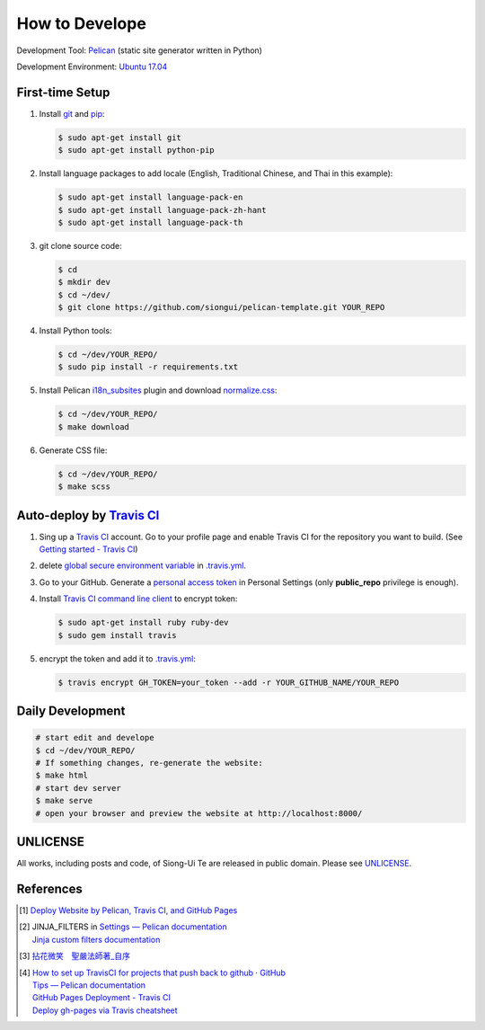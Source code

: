 ===============
How to Develope
===============

.. image:: https://travis-ci.org/siongui/master-sheng-yen-collection.png?branch=master
    :target: https://travis-ci.org/siongui/master-sheng-yen-collection


Development Tool: Pelican_ (static site generator written in Python)

Development Environment: `Ubuntu 17.04`_


First-time Setup
----------------

1. Install git_ and pip_:

   .. code-block:: bash

     $ sudo apt-get install git
     $ sudo apt-get install python-pip

2. Install language packages to add locale (English, Traditional Chinese, and
   Thai in this example):

   .. code-block:: bash

     $ sudo apt-get install language-pack-en
     $ sudo apt-get install language-pack-zh-hant
     $ sudo apt-get install language-pack-th

3. git clone source code:

   .. code-block:: bash

     $ cd
     $ mkdir dev
     $ cd ~/dev/
     $ git clone https://github.com/siongui/pelican-template.git YOUR_REPO

4. Install Python tools:

   .. code-block:: bash

     $ cd ~/dev/YOUR_REPO/
     $ sudo pip install -r requirements.txt

5. Install Pelican `i18n_subsites`_ plugin and download `normalize.css`_:

   .. code-block:: bash

     $ cd ~/dev/YOUR_REPO/
     $ make download

6. Generate CSS file:

   .. code-block:: bash

     $ cd ~/dev/YOUR_REPO/
     $ make scss


Auto-deploy by `Travis CI`_
---------------------------

1. Sing up a `Travis CI`_ account. Go to your profile page and enable Travis CI
   for the repository you want to build. (See `Getting started - Travis CI`_)

2. delete global_ secure_ `environment variable`_ in
   `.travis.yml <.travis.yml>`_.

3. Go to your GitHub. Generate a `personal access token`_ in Personal Settings
   (only **public_repo** privilege is enough).

4. Install `Travis CI command line client`_ to encrypt token:

   .. code-block:: bash

     $ sudo apt-get install ruby ruby-dev
     $ sudo gem install travis

5. encrypt the token and add it to `.travis.yml <.travis.yml>`_:

   .. code-block:: bash

     $ travis encrypt GH_TOKEN=your_token --add -r YOUR_GITHUB_NAME/YOUR_REPO


Daily Development
-----------------

.. code-block:: bash

    # start edit and develope
    $ cd ~/dev/YOUR_REPO/
    # If something changes, re-generate the website:
    $ make html
    # start dev server
    $ make serve
    # open your browser and preview the website at http://localhost:8000/


UNLICENSE
---------

All works, including posts and code, of Siong-Ui Te are released in public domain.
Please see UNLICENSE_.


References
----------

.. [1] `Deploy Website by Pelican, Travis CI, and GitHub Pages <https://siongui.github.io/2016/01/05/deploy-website-by-pelican-travis-ci-github-pages/>`_

.. [2] | JINJA_FILTERS in `Settings — Pelican documentation <http://docs.getpelican.com/en/latest/settings.html>`_
       | `Jinja custom filters documentation <http://jinja.pocoo.org/docs/dev/api/#custom-filters>`_

.. [3] `拈花微笑　聖嚴法師著_自序 <http://www.book853.com/show.aspx?id=73&cid=170>`_

.. [4] | `How to set up TravisCI for projects that push back to github · GitHub <https://gist.github.com/willprice/e07efd73fb7f13f917ea>`_
       | `Tips — Pelican documentation <http://docs.getpelican.com/en/latest/tips.html#publishing-to-github>`_
       | `GitHub Pages Deployment - Travis CI <https://docs.travis-ci.com/user/deployment/pages/>`_
       | `Deploy gh-pages via Travis cheatsheet <http://ricostacruz.com/cheatsheets/travis-gh-pages.html>`_

.. _Pelican: http://blog.getpelican.com/
.. _Ubuntu 17.04: http://releases.ubuntu.com/17.04/
.. _UNLICENSE: http://unlicense.org/
.. _git: https://git-scm.com/
.. _pip: https://pypi.python.org/pypi/pip
.. _i18n_subsites: https://github.com/getpelican/pelican-plugins/tree/master/i18n_subsites
.. _normalize.css: https://necolas.github.io/normalize.css/
.. _Travis CI: https://travis-ci.org/
.. _Getting started - Travis CI: https://docs.travis-ci.com/user/getting-started/
.. _global: https://docs.travis-ci.com/user/environment-variables/#Global-Variables
.. _secure: https://docs.travis-ci.com/user/environment-variables/#Encrypted-Variables
.. _environment variable: https://docs.travis-ci.com/user/environment-variables/
.. _personal access token: https://help.github.com/articles/creating-an-access-token-for-command-line-use/
.. _Travis CI command line client: https://github.com/travis-ci/travis.rb
.. _Google Adsense: https://www.google.com/search?q=Google+AdSense

